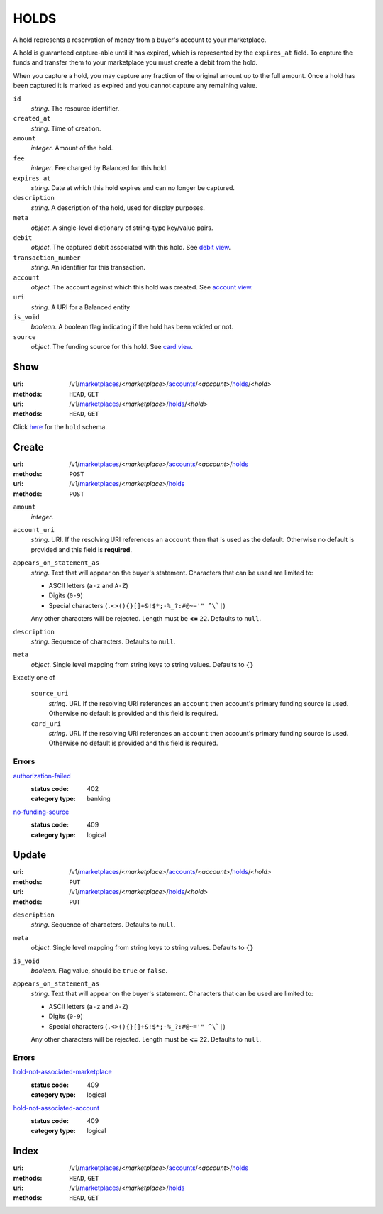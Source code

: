 =====
HOLDS
=====

A hold represents a reservation of money from a buyer's account to your
marketplace.

A hold is guaranteed capture-able until it has expired, which is represented
by the ``expires_at`` field. To capture the funds and transfer them to your
marketplace you must create a debit from the hold.

When you capture a hold, you may capture any fraction of the original
amount up to the full amount. Once a hold has been captured it is
marked as expired and you cannot capture any remaining value.

.. _hold-view:

``id``
    *string*. The resource identifier.

``created_at``
    *string*. Time of creation.

``amount``
    *integer*. Amount of the hold.

``fee``
    *integer*. Fee charged by Balanced for this hold.

``expires_at``
    *string*. Date at which this hold expires and can no longer be captured.

``description``
    *string*. A description of the hold, used for display purposes.

``meta``
    *object*. A single-level dictionary of string-type key/value pairs.

``debit``
    *object*. The captured debit associated with this hold.
    See `debit view
    <./debits.rst#debit-view>`_.

``transaction_number``
    *string*. An identifier for this transaction.

``account``
    *object*. The account against which this hold was created.
    See `account view
    <./accounts.rst#account-view>`_.

``uri``
    *string*. A URI for a Balanced entity

``is_void``
    *boolean*. A boolean flag indicating if the hold has been voided or not. 

``source``
    *object*. The funding source for this hold.
    See `card view
    <./cards.rst#card-view>`_.



Show
====

:uri: /v1/`marketplaces <./marketplaces.rst>`_/<*marketplace*>/`accounts <./accounts.rst>`_/<*account*>/`holds <./holds.rst>`_/<*hold*>
:methods: ``HEAD``, ``GET``
:uri: /v1/`marketplaces <./marketplaces.rst>`_/<*marketplace*>/`holds <./holds.rst>`_/<*hold*>
:methods: ``HEAD``, ``GET``

Click `here <./holds.rst#hold-view>`_ for the ``hold`` schema.


Create
======

:uri: /v1/`marketplaces <./marketplaces.rst>`_/<*marketplace*>/`accounts <./accounts.rst>`_/<*account*>/`holds <./holds.rst>`_
:methods: ``POST``
:uri: /v1/`marketplaces <./marketplaces.rst>`_/<*marketplace*>/`holds <./holds.rst>`_
:methods: ``POST``

.. _hold-create-form:

``amount``
    *integer*. 
``account_uri``
    *string*. URI. If the resolving URI references an ``account`` then that is used as the
    default. Otherwise no default is provided and this field is
    **required**.


``appears_on_statement_as``
    *string*. Text that will appear on the buyer's statement. Characters that can be
    used are limited to:

    - ASCII letters (``a-z`` and ``A-Z``)
    - Digits (``0-9``)
    - Special characters (``.<>(){}[]+&!$*;-%_?:#@~='" ^\`|``)

    Any other characters will be rejected. Length must be **<=** ``22``. Defaults to ``null``.


``description``
    *string*. Sequence of characters. Defaults to ``null``.


``meta``
    *object*. Single level mapping from string keys to string values. Defaults to ``{}``


Exactly one of

    ``source_uri``
        *string*. URI. If the resolving URI references an ``account`` then account's primary
        funding source  is used. Otherwise no default is provided and this
        field is required.


    ``card_uri``
        *string*. URI. If the resolving URI references an ``account`` then account's primary
        funding source  is used. Otherwise no default is provided and this
        field is required.


.. _hold-create-errors:

Errors
------

`authorization-failed <'../errors.rst'#authorization-failed>`_
    :status code: 402
    :category type: banking

`no-funding-source <'../errors.rst'#no-funding-source>`_
    :status code: 409
    :category type: logical



Update
======

:uri: /v1/`marketplaces <./marketplaces.rst>`_/<*marketplace*>/`accounts <./accounts.rst>`_/<*account*>/`holds <./holds.rst>`_/<*hold*>
:methods: ``PUT``
:uri: /v1/`marketplaces <./marketplaces.rst>`_/<*marketplace*>/`holds <./holds.rst>`_/<*hold*>
:methods: ``PUT``

.. _hold-update-form:

``description``
    *string*. Sequence of characters. Defaults to ``null``.


``meta``
    *object*. Single level mapping from string keys to string values. Defaults to ``{}``


``is_void``
    *boolean*. Flag value, should be ``true`` or ``false``.


``appears_on_statement_as``
    *string*. Text that will appear on the buyer's statement. Characters that can be
    used are limited to:

    - ASCII letters (``a-z`` and ``A-Z``)
    - Digits (``0-9``)
    - Special characters (``.<>(){}[]+&!$*;-%_?:#@~='" ^\`|``)

    Any other characters will be rejected. Length must be **<=** ``22``. Defaults to ``null``.


.. _hold-update-errors:

Errors
------

`hold-not-associated-marketplace <'../errors.rst'#hold-not-associated-marketplace>`_
    :status code: 409
    :category type: logical

`hold-not-associated-account <'../errors.rst'#hold-not-associated-account>`_
    :status code: 409
    :category type: logical



Index
=====

:uri: /v1/`marketplaces <./marketplaces.rst>`_/<*marketplace*>/`accounts <./accounts.rst>`_/<*account*>/`holds <./holds.rst>`_
:methods: ``HEAD``, ``GET``
:uri: /v1/`marketplaces <./marketplaces.rst>`_/<*marketplace*>/`holds <./holds.rst>`_
:methods: ``HEAD``, ``GET``




